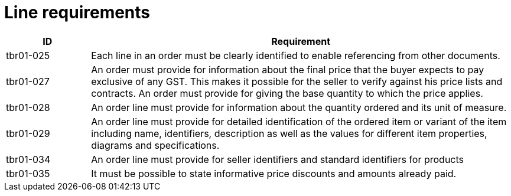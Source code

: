 [[line-requirements]]
= Line requirements

[cols="1,5",options="header"]
|====
|ID
|Requirement

|tbr01-025
|Each line in an order must be clearly identified to enable referencing from other documents.


|tbr01-027
|An order must provide for information about the final price that the buyer expects to pay exclusive of any GST.
This makes it possible for the seller to verify against his price lists and contracts.
An order must provide for giving the base quantity to which the price applies.


|tbr01-028
|An order line must provide for information about the quantity ordered and its unit of measure.


|tbr01-029
|An order line must provide for detailed identification of the ordered item or variant of the item including name, identifiers, description as well as the values for different item properties, diagrams and specifications.


|tbr01-034
|An order line must provide for seller identifiers and standard identifiers for products


|tbr01-035
|It must be possible to state informative price discounts and amounts already paid.

|====
